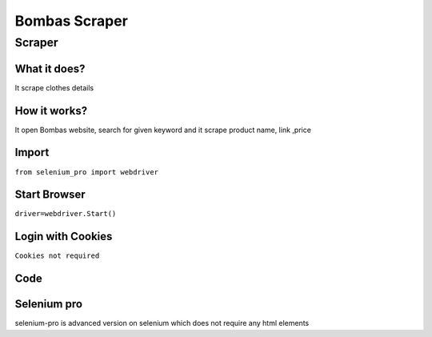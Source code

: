 Bombas Scraper
########################

Scraper
************

What it does?
=============

It scrape clothes details

How it works?
=============

It open Bombas website, search for given keyword and it scrape product name, link ,price

Import
=============

``from selenium_pro import webdriver``


Start Browser
=============

``driver=webdriver.Start()``


Login with Cookies
===================

``Cookies not required``


Code
===========

.. tabs::

   .. code-tab:: py

        #pip install selenium_pro
        from selenium_pro import webdriver
	import time
	from selenium_pro.webdriver.common.keys import Keys
	driver = webdriver.Start()
	# to open the url in browser
	driver.get('https://bombas.com/')
	time.sleep(3)
	# to click on the element found
	driver.find_element_by_pro('r2oRiwnw8JWgNpB').click()
	# to type content in input field
	driver.find_element_by_pro('AYBv7ao2SHKU1uo').send_keys('shirt')
	# press Enter key
	driver.switch_to.active_element.send_keys(Keys.ENTER)
	time.sleep(3)
	list_elements=driver.find_elements_by_pro('RCw3EnGdMIiCmkj')
	for list_element in list_elements:
	    # to fetch the text of element
	    title=list_element.find_element_by_pro('UwYd6V2RABLOmV0').text
	    # to fetch the text of element
	    price=list_element.find_element_by_pro('PycFWGKupF8zve3').text
	    # to fetch the link of element
	    link=list_element.find_element_by_pro('8z1r0EWAZL0UdYm').get_attribute('href')

Selenium pro
==============

selenium-pro is advanced version on selenium which does not require any html elements
